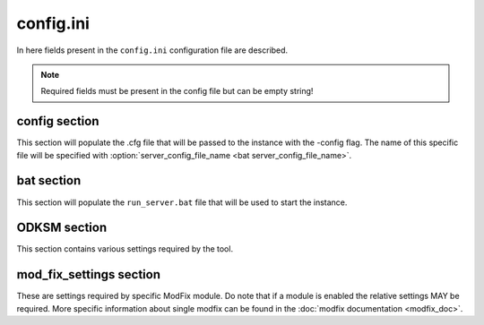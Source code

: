 config.ini
==========

In here fields present in the ``config.ini`` configuration file are described.

.. note:: Required fields must be present in the config file but can be empty string!

config section
~~~~~~~~~~~~~~

This section will populate the .cfg file that will be passed to the instance with the -config flag. The name of this
specific file will be specified with :option:`server_config_file_name <bat server_config_file_name>`.

.. program:: config

.. option:: hostname

    The server instance name that will appear in game.

    :required: yes
    :type: string

.. option:: password

    The user password for accessing the server.

    :required: yes
    :type: string

.. option:: password_admin

    The password admins use to manage the server.

    :required: yes
    :type: string

.. option:: mission_template

    Filename of pbo in ``MPMissions`` folder.

    :required: yes
    :type: string

.. option:: config_template

    Path of the custom template file for the cfg (more on :doc:`templates <templates>`).

    :required: no
    :type: string
    :default: ``""``

bat section
~~~~~~~~~~~
This section will populate the ``run_server.bat`` file that will be used to start the instance.

.. program:: bat

.. option:: server_title

    The server instance name that will appear in the monitoring tool.

    :required: yes
    :type: string

.. option:: server_port

    The port the server is running on.

    :required: yes
    :type: string (**number**)

.. option:: server_max_mem

    The max memory that the server will be able to allocate.

    :required: yes
    :type: string (**number**)

.. option:: server_config_file_name

    The name of the *config* file, located in the instance folder.

    :required: yes
    :type: string

.. option:: server_cfg_file_name

    The name of the *cfg* file, located in the instance folder.

    :required: yes
    :type: string

.. option:: server_flags

    Any addition flag to be passed to the server at run time.

    :required: no
    :type: string
    :default: ``""``

.. option:: bat_template

    Path of the custom template file for the bat.

    :required: no
    :type: string
    :default: ``""``

ODKSM section
~~~~~~~~~~~~~

This section contains various settings required by the tool.

.. program:: ODKSM

.. option:: server_instance_name

    The name that will appear in the instance folder name.

    :required: yes
    :type: string

.. option:: user_mods_preset

    The path of an html preset generated by the Arma 3 launcher.

    :required: no
    :type: string
    :default: ``""``

.. option:: user_mods_list

    The list of the user mods.

    :required: no
    :type: string (mod's names separated by a single ``,``)
    :default: ``""``

.. option:: server_mods_list

    The list of the server mods.

    :required: no
    :type: string (mod's names separated by a single ``,``)
    :default: ``""``

.. option:: mods_to_be_copied

    A user or server mod in this list will be copied instead of linked.

    :required: no
    :type: string (mod's names separated by a single ``,``)
    :default: ``""``

.. option:: skip_keys

    Which key will be skipped and not linked to the main Keys folder.

    :required: no
    :type: string (mod's names separated by a single ``,``)
    :default: ``""``

.. option:: arma_folder

    The folder that contains the game.

    :required: no
    :type: string
    :default: Default Arma 3 installation path with Steam

.. option:: server_instance_root

    Every instance folder will be put in this root folder.

    :required: no
    :type: string
    :default: Default Arma 3 installation path with Steam

.. option:: linked_mod_folder_name

    The name of the linked mod folder.

    :required: no
    :type: string
    :default: ``"!Mods_linked"``

.. option:: copied_mod_folder_name

    The name of the copied mod folder.

    :required: no
    :type: string
    :default: ``"!Mods_copied"``

.. option:: server_instance_prefix

    Every instance folder name will be prefixed by this.

    :required: no
    :type: string
    :default: ``""``

mod_fix_settings section
~~~~~~~~~~~~~~~~~~~~~~~~

These are settings required by specific ModFix module. Do note that if a module is enabled the relative settings MAY be
required. More specific information about single modfix can be found in the :doc:`modfix documentation <modfix_doc>`.

.. program:: mod_fix_settings

.. option:: enabled_fixes

    All enabled fix file names (without the .py); will automatically put these mods
    in :option:`mods_to_be_copied <ODKSM mods_to_be_copied>` if needed.

    :required: no
    :type: string (fix's names separated by a single ``,``)
    :default: ``""``
